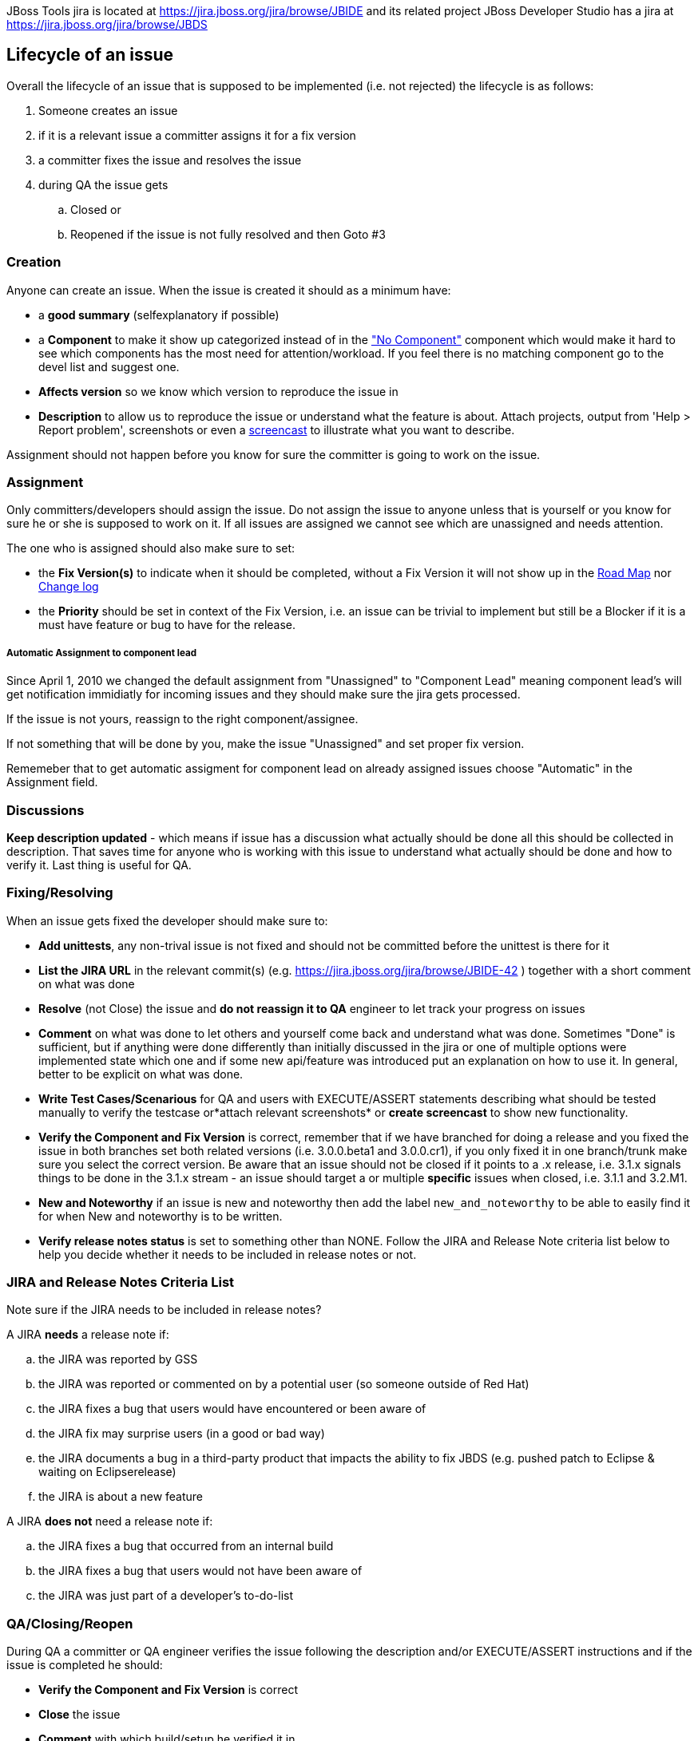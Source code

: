 JBoss Tools jira is located at
https://jira.jboss.org/jira/browse/JBIDE[https://jira.jboss.org/jira/browse/JBIDE]
and its related project JBoss Developer Studio has a jira at
https://jira.jboss.org/jira/browse/JBDS[https://jira.jboss.org/jira/browse/JBDS]

Lifecycle of an issue
---------------------

Overall the lifecycle of an issue that is supposed to be implemented
(i.e. not rejected) the lifecycle is as follows:

. Someone creates an issue

. if it is a relevant issue a committer assigns it for a fix version

. a committer fixes the issue and resolves the issue

. during QA the issue gets

.. Closed or
.. Reopened if the issue is not fully resolved and then Goto #3

Creation
~~~~~~~~

Anyone can create an issue. When the issue is created it should as a
minimum have:

* a *good summary* (selfexplanatory if possible)
* a *Component* to make it show up categorized instead of in the
https://jira.jboss.org/jira/secure/IssueNavigator.jspa?reset=true&mode=hide&sorter/order=DESC&sorter/field=priority&resolution=-1&pid=10020&component=-1["No
Component"] component which would make it hard to see which components
has the most need for attention/workload. If you feel there is no
matching component go to the devel list and suggest one.
* *Affects version* so we know which version to reproduce the issue in
* *Description* to allow us to reproduce the issue or understand what
the feature is about. Attach projects, output from 'Help > Report
problem', screenshots or even a http://www.jingproject.com/[screencast]
to illustrate what you want to describe.

Assignment should not happen before you know for sure the committer is
going to work on the issue.

Assignment
~~~~~~~~~~

Only committers/developers should assign the issue. Do not assign the
issue to anyone unless that is yourself or you know for sure he or she
is supposed to work on it. If all issues are assigned we cannot see
which are unassigned and needs attention.

The one who is assigned should also make sure to set:

* the *Fix Version(s)* to indicate when it should be completed, without a
Fix Version it will not show up in the
https://jira.jboss.org/jira/browse/JBIDE?report=com.atlassian.jira.plugin.system.project:roadmap-panel[Road
Map] nor
https://jira.jboss.org/jira/browse/JBIDE?report=com.atlassian.jira.plugin.system.project:changelog-panel[Change
log]
* the *Priority* should be set in context of the Fix Version, i.e. an
issue can be trivial to implement but still be a Blocker if it is a must
have feature or bug to have for the release.

Automatic Assignment to component lead
++++++++++++++++++++++++++++++++++++++

Since April 1, 2010 we changed the default assignment from "Unassigned"
to "Component Lead" meaning component lead's will get notification
immidiatly for incoming issues and they should make sure the jira gets
processed.

If the issue is not yours, reassign to the right component/assignee.

If not something that will be done by you, make the issue "Unassigned"
and set proper fix version.

Rememeber that to get automatic assigment for component lead on already
assigned issues choose "Automatic" in the Assignment field.

Discussions
~~~~~~~~~~~

*Keep description updated* - which means if issue has a discussion what
actually should be done all this should be collected in description.
That saves time for anyone who is working with this issue to understand
what actually should be done and how to verify it. Last thing is useful
for QA.

Fixing/Resolving
~~~~~~~~~~~~~~~~

When an issue gets fixed the developer should make sure to:

* *Add unittests*, any non-trival issue is not fixed and should not be
committed before the unittest is there for it
* *List the JIRA URL* in the relevant commit(s) (e.g.
https://jira.jboss.org/jira/browse/JBIDE-42[https://jira.jboss.org/jira/browse/JBIDE-42]
) together with a short comment on what was done
* *Resolve* (not Close) the issue and *do not reassign it to QA* engineer
to let track your progress on issues
* *Comment* on what was done to let others and yourself come back and understand what was done. Sometimes "Done" is sufficient,
but if anything were done differently than initially discussed in the jira or
one of multiple options were implemented state which one and if some new
api/feature was introduced put an explanation on how to use it. In general, better to be explicit on what was done.
* *Write Test Cases/Scenarious* for QA and users with EXECUTE/ASSERT
statements describing what should be tested manually to verify the
testcase or*attach relevant screenshots* or *create screencast* to show
new functionality.
* *Verify the Component and Fix Version* is correct, remember that if we
have branched for doing a release and you fixed the issue in both
branches set both related versions (i.e. 3.0.0.beta1 and 3.0.0.cr1), if
you only fixed it in one branch/trunk make sure you select the correct
version. Be aware that an issue should not be closed if it points to a
.x release, i.e. 3.1.x signals things to be done in the 3.1.x stream -
an issue should target a or multiple *specific* issues when closed, i.e.
3.1.1 and 3.2.M1.
* *New and Noteworthy* if an issue is new and noteworthy then add the label `new_and_noteworthy` to be able to easily find it for when New and noteworthy is to be written.
* *Verify release notes status* is set to something other than NONE. Follow the JIRA and Release Note criteria list below to help you decide whether it needs to be included in release notes or not.

JIRA and Release Notes Criteria List
~~~~~~~~~~~~~~~~~~~~~~~~~~~~~~~~~~~~

Note sure if the JIRA needs to be included in release notes?

.A JIRA *needs* a release note if:
.. the JIRA was reported by GSS
.. the JIRA was reported or commented on by a potential user (so someone outside of Red Hat)
.. the JIRA fixes a bug that users would have encountered or been aware of
.. the JIRA fix may surprise users (in a good or bad way)
.. the JIRA documents a bug in a third-party product that impacts the ability to fix JBDS (e.g. pushed patch to Eclipse & waiting on Eclipserelease)
.. the JIRA is about a new feature

.A JIRA *does not* need a release note if:
.. the JIRA fixes a bug that occurred from an internal build
.. the JIRA fixes a bug that users would not have been aware of
.. the JIRA was just part of a developer's to-do-list

QA/Closing/Reopen
~~~~~~~~~~~~~~~~~

During QA a committer or QA engineer verifies the issue following the
description and/or EXECUTE/ASSERT instructions and if the issue is
completed he should:

* *Verify the Component and Fix Version* is correct
* *Close* the issue
* *Comment* with which build/setup he verified it in

If the issue is not completed then

* *Reopen* the issue
* *Comment* what is not working

What is jiralint and why does it complain ?
~~~~~~~~~~~~~~~~~~~~~~~~~~~~~~~~~~~~~~~~~~~

The intent of the job is to catch jiras that somehow are in a wrong state.

`jiralint` is a jenkins build job running every day checking if a jira have been resolved without a fix version or with a fix version having ".x" in the fix version.
